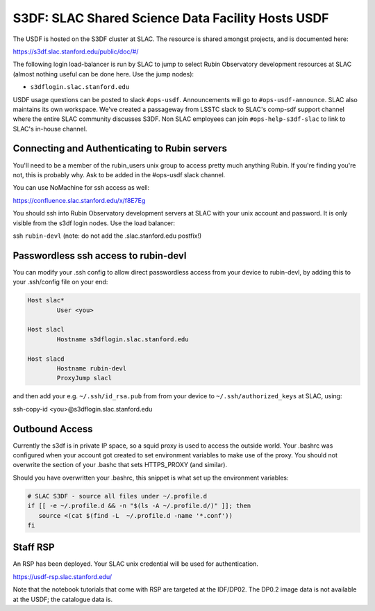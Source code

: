 ##################################################
S3DF: SLAC Shared Science Data Facility Hosts USDF
##################################################

The USDF is hosted on the S3DF cluster at SLAC. The resource is shared amongst projects, and is documented here:

https://s3df.slac.stanford.edu/public/doc/#/

The following login load-balancer is run by SLAC to jump to select Rubin Observatory development resources at SLAC (almost nothing useful can be done here. Use the jump nodes):

- ``s3dflogin.slac.stanford.edu``

USDF usage questions can be posted to slack ``#ops-usdf``. Announcements will go to ``#ops-usdf-announce``. SLAC also maintains its own workspace. We've created a passageway from LSSTC slack to SLAC's comp-sdf support channel where the entire SLAC community discusses S3DF. Non SLAC employees can join ``#ops-help-s3df-slac`` to link to SLAC's in-house channel.

Connecting and Authenticating to Rubin servers
==============================================

You'll need to be a member of the rubin_users unix group to access pretty much anything Rubin. If you're finding you're not, this is probably why. Ask to be added in the #ops-usdf slack channel.

You can use NoMachine for ssh access as well:

https://confluence.slac.stanford.edu/x/f8E7Eg

You should ssh into Rubin Observatory development servers at SLAC with your unix account and password. It is only visible from the s3df login nodes. Use the load balancer:

ssh ``rubin-devl`` (note: do not add the .slac.stanford.edu postfix!)

Passwordless ssh access to rubin-devl
=====================================

You can modify your .ssh config to allow direct passwordless access from your device to rubin-devl, by adding this to your .ssh/config file on your end:

.. code-block:: text

   Host slac*
           User <you>

   Host slacl
           Hostname s3dflogin.slac.stanford.edu

   Host slacd
           Hostname rubin-devl
           ProxyJump slacl

and then add your e.g. ``~/.ssh/id_rsa.pub`` from from your device to ``~/.ssh/authorized_keys`` at SLAC, using:

ssh-copy-id <you>@s3dflogin.slac.stanford.edu

Outbound Access
===============

Currently the s3df is in private IP space, so a squid proxy is used to access the outside world. Your .bashrc was configured when your account got created to set environment variables to make use of the proxy. You should not overwrite the section of your .bashc that sets HTTPS_PROXY (and similar).

Should you have overwritten your .bashrc, this snippet is what set up the environment variables:

.. code-block:: text

   # SLAC S3DF - source all files under ~/.profile.d
   if [[ -e ~/.profile.d && -n "$(ls -A ~/.profile.d/)" ]]; then
      source <(cat $(find -L  ~/.profile.d -name '*.conf'))
   fi

Staff RSP
=========

An RSP has been deployed. Your SLAC unix credential will be used for authentication.

https://usdf-rsp.slac.stanford.edu/

Note that the notebook tutorials that come with RSP are targeted at the IDF/DP02. The DP0.2 image data is not available at the USDF; the catalogue data is.
